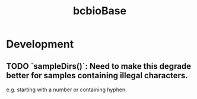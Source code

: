 #+TITLE: bcbioBase
#+STARTUP: content
* Development
** TODO `sampleDirs()`: Need to make this degrade better for samples containing illegal characters.
    e.g. starting with a number or containing hyphen.
